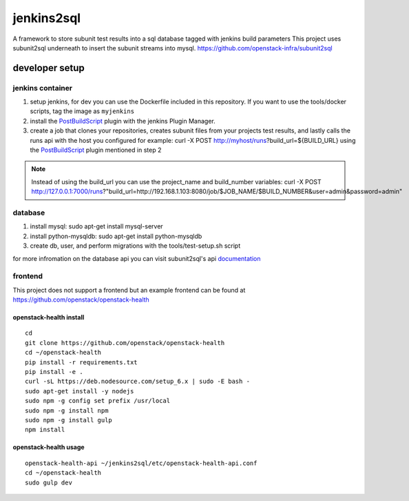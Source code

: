===========
jenkins2sql
===========
A framework to store subunit test results into a sql database tagged with
jenkins build parameters
This project uses subunit2sql underneath to insert the subunit streams into
mysql. https://github.com/openstack-infra/subunit2sql

developer setup
===============

jenkins container
-----------------
#. setup jenkins, for dev you can use the Dockerfile included in this repository. If you want to use the tools/docker scripts, tag the image as ``myjenkins``
#. install the PostBuildScript_ plugin with the jenkins Plugin Manager.
#. create a job that clones your repositories, creates subunit files from your
   projects test results, and lastly calls the runs api with the host you
   configured for example: curl -X POST http://myhost/runs?build_url=${BUILD_URL}
   using the PostBuildScript_ plugin mentioned in step 2

.. note:: Instead of using the build_url you can use the project_name and build_number
          variables: curl -X POST http://127.0.0.1:7000/runs?"build_url=http://192.168.1.103:8080/job/$JOB_NAME/$BUILD_NUMBER&user=admin&password=admin"

database
--------
#. install mysql: sudo apt-get install mysql-server
#. install python-mysqldb: sudo apt-get install python-mysqldb
#. create db, user, and perform migrations with the tools/test-setup.sh script


for more infromation on the database api you can visit subunit2sql's
api documentation_

frontend
--------
This project does not support a frontend but an example frontend can be
found at https://github.com/openstack/openstack-health

.. _PostBuildScript: https://wiki.jenkins.io/display/JENKINS/PostBuildScript+Plugin
.. _documentation: https://docs.openstack.org/subunit2sql/latest/reference/api.html
.. _openstack-health: https://github.com/openstack/openstack-health

openstack-health install
^^^^^^^^^^^^^^^^^^^^^^^^
::

  cd
  git clone https://github.com/openstack/openstack-health
  cd ~/openstack-health
  pip install -r requirements.txt
  pip install -e .
  curl -sL https://deb.nodesource.com/setup_6.x | sudo -E bash -
  sudo apt-get install -y nodejs
  sudo npm -g config set prefix /usr/local
  sudo npm -g install npm
  sudo npm -g install gulp
  npm install

openstack-health usage
^^^^^^^^^^^^^^^^^^^^^^

::

  openstack-health-api ~/jenkins2sql/etc/openstack-health-api.conf
  cd ~/openstack-health
  sudo gulp dev
